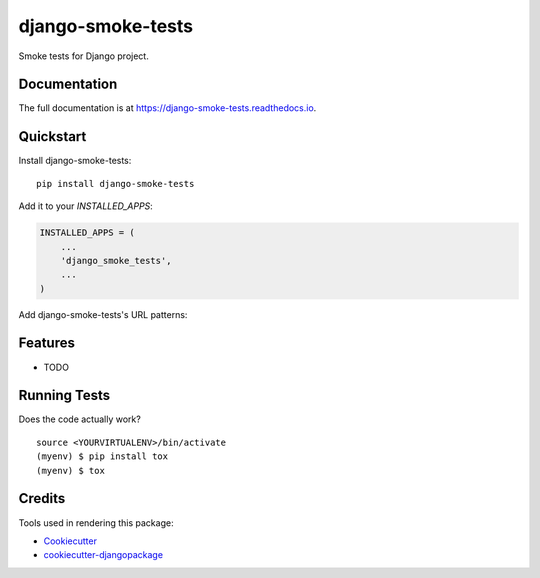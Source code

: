 =============================
django-smoke-tests
=============================

.. image:: https://badge.fury.io/py/django-smoke-tests.svg
    :target: https://badge.fury.io/py/django-smoke-tests

.. image:: https://travis-ci.org/kamilkijak/django-smoke-tests.svg?branch=master
    :target: https://travis-ci.org/kamilkijak/django-smoke-tests

.. image:: https://codecov.io/gh/kamilkijak/django-smoke-tests/branch/master/graph/badge.svg
    :target: https://codecov.io/gh/kamilkijak/django-smoke-tests

Smoke tests for Django project.

Documentation
-------------

The full documentation is at https://django-smoke-tests.readthedocs.io.

Quickstart
----------

Install django-smoke-tests::

    pip install django-smoke-tests

Add it to your `INSTALLED_APPS`:

.. code-block:: python

    INSTALLED_APPS = (
        ...
        'django_smoke_tests',
        ...
    )

Add django-smoke-tests's URL patterns:

Features
--------

* TODO

Running Tests
-------------

Does the code actually work?

::

    source <YOURVIRTUALENV>/bin/activate
    (myenv) $ pip install tox
    (myenv) $ tox

Credits
-------

Tools used in rendering this package:

*  Cookiecutter_
*  `cookiecutter-djangopackage`_

.. _Cookiecutter: https://github.com/audreyr/cookiecutter
.. _`cookiecutter-djangopackage`: https://github.com/pydanny/cookiecutter-djangopackage
